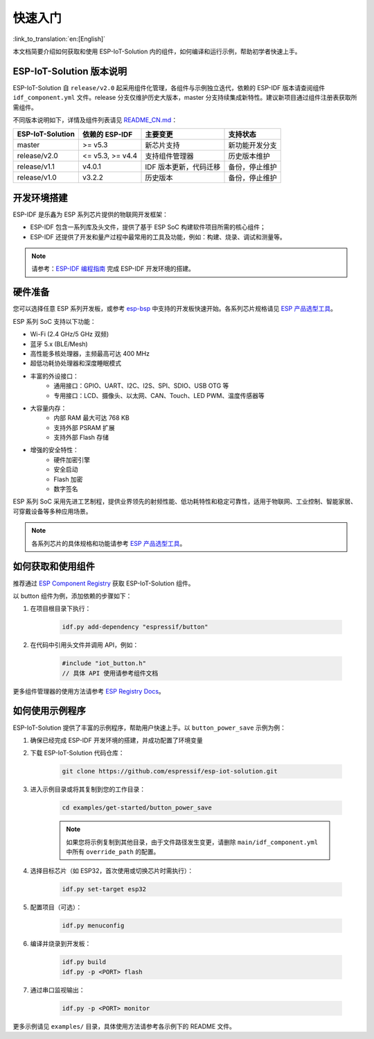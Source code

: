 
快速入门
=================

:link_to_translation:`en:[English]`

本文档简要介绍如何获取和使用 ESP-IoT-Solution 内的组件，如何编译和运行示例，帮助初学者快速上手。

ESP-IoT-Solution 版本说明
--------------------------

ESP-IoT-Solution 自 ``release/v2.0``  起采用组件化管理，各组件与示例独立迭代，依赖的 ESP-IDF 版本请查阅组件 ``idf_component.yml`` 文件。release 分支仅维护历史大版本，master 分支持续集成新特性。建议新项目通过组件注册表获取所需组件。

不同版本说明如下，详情及组件列表请见 `README_CN.md <https://github.com/espressif/esp-iot-solution/blob/master/README_CN.md>`_：

+------------------+------------------+------------------------+----------------+
| ESP-IoT-Solution |  依赖的 ESP-IDF  |        主要变更        |    支持状态    |
+==================+==================+========================+================+
| master           | >= v5.3          | 新芯片支持             | 新功能开发分支 |
+------------------+------------------+------------------------+----------------+
| release/v2.0     | <= v5.3, >= v4.4 | 支持组件管理器         | 历史版本维护   |
+------------------+------------------+------------------------+----------------+
| release/v1.1     | v4.0.1           | IDF 版本更新，代码迁移 | 备份，停止维护 |
+------------------+------------------+------------------------+----------------+
| release/v1.0     | v3.2.2           | 历史版本               | 备份，停止维护 |
+------------------+------------------+------------------------+----------------+


开发环境搭建
--------------------------

ESP-IDF 是乐鑫为 ESP 系列芯片提供的物联网开发框架：

- ESP-IDF 包含一系列库及头文件，提供了基于 ESP SoC 构建软件项目所需的核心组件；
- ESP-IDF 还提供了开发和量产过程中最常用的工具及功能，例如：构建、烧录、调试和测量等。

.. note::

    请参考：`ESP-IDF 编程指南 <https://docs.espressif.com/projects/esp-idf/zh_CN/latest/esp32/index.html>`__ 完成 ESP-IDF 开发环境的搭建。

硬件准备
--------------------------

您可以选择任意 ESP 系列开发板，或参考 `esp-bsp <https://github.com/espressif/esp-bsp>`__ 中支持的开发板快速开始。各系列芯片规格请见 `ESP 产品选型工具 <https://products.espressif.com/>`__。

ESP 系列 SoC 支持以下功能：

- Wi-Fi (2.4 GHz/5 GHz 双频)
- 蓝牙 5.x (BLE/Mesh)
- 高性能多核处理器，主频最高可达 400 MHz
- 超低功耗协处理器和深度睡眠模式
- 丰富的外设接口：
    - 通用接口：GPIO、UART、I2C、I2S、SPI、SDIO、USB OTG 等
    - 专用接口：LCD、摄像头、以太网、CAN、Touch、LED PWM、温度传感器等
- 大容量内存：
    - 内部 RAM 最大可达 768 KB
    - 支持外部 PSRAM 扩展
    - 支持外部 Flash 存储
- 增强的安全特性：
    - 硬件加密引擎
    - 安全启动
    - Flash 加密
    - 数字签名

ESP 系列 SoC 采用先进工艺制程，提供业界领先的射频性能、低功耗特性和稳定可靠性，适用于物联网、工业控制、智能家居、可穿戴设备等多种应用场景。

.. note::

   各系列芯片的具体规格和功能请参考 `ESP 产品选型工具 <https://products.espressif.com/>`__。


如何获取和使用组件
--------------------------

推荐通过 `ESP Component Registry <https://components.espressif.com/>`__ 获取 ESP-IoT-Solution 组件。

以 button 组件为例，添加依赖的步骤如下：

1. 在项目根目录下执行：

    .. code-block:: bash

        idf.py add-dependency "espressif/button"

2. 在代码中引用头文件并调用 API，例如：

    .. code-block:: c

        #include "iot_button.h"
        // 具体 API 使用请参考组件文档

更多组件管理器的使用方法请参考 `ESP Registry Docs <https://docs.espressif.com/projects/idf-component-manager/en/latest/>`__。

如何使用示例程序
--------------------------

ESP-IoT-Solution 提供了丰富的示例程序，帮助用户快速上手。以 ``button_power_save``  示例为例：

1. 确保已经完成 ESP-IDF 开发环境的搭建，并成功配置了环境变量

2. 下载 ESP-IoT-Solution 代码仓库：

    .. code-block:: bash

        git clone https://github.com/espressif/esp-iot-solution.git

3. 进入示例目录或将其复制到您的工作目录：

    .. code-block:: bash

        cd examples/get-started/button_power_save

    .. note::

        如果您将示例复制到其他目录，由于文件路径发生变更，请删除 ``main/idf_component.yml`` 中所有 ``override_path`` 的配置。

4. 选择目标芯片（如 ESP32，首次使用或切换芯片时需执行）：

    .. code-block:: bash

        idf.py set-target esp32

5. 配置项目（可选）：

    .. code-block:: bash

        idf.py menuconfig

6. 编译并烧录到开发板：

    .. code-block:: bash

        idf.py build
        idf.py -p <PORT> flash

7. 通过串口监视输出：

    .. code-block:: bash

        idf.py -p <PORT> monitor

更多示例请见 ``examples/`` 目录，具体使用方法请参考各示例下的 README 文件。

